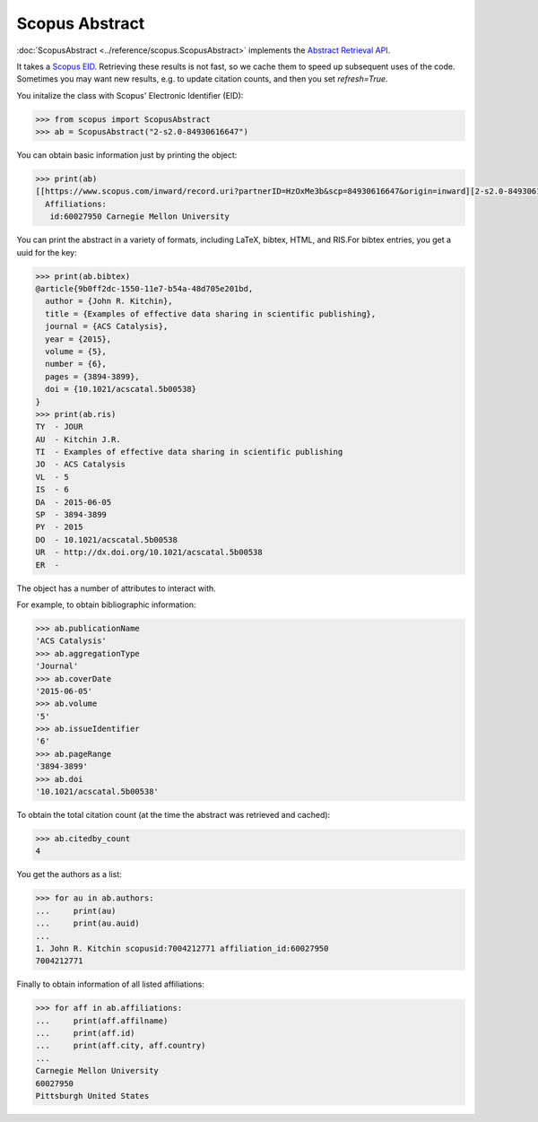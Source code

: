 Scopus Abstract
---------------

:doc:`ScopusAbstract <../reference/scopus.ScopusAbstract>` implements the `Abstract Retrieval API <https://api.elsevier.com/documentation/AbstractRetrievalAPI.wadl>`_.

It takes a `Scopus EID <http://kitchingroup.cheme.cmu.edu/blog/2015/06/07/Getting-a-Scopus-EID-from-a-DOI/>`_.  Retrieving these results is not fast, so we cache them to speed up subsequent uses of the code.  Sometimes you may want new results, e.g. to update citation counts, and then you set `refresh=True`.

You initalize the class with Scopus' Electronic Identifier (EID):

.. code-block:: python
   
    >>> from scopus import ScopusAbstract
    >>> ab = ScopusAbstract("2-s2.0-84930616647")

You can obtain basic information just by printing the object:

.. code-block:: python

    >>> print(ab)
    [[https://www.scopus.com/inward/record.uri?partnerID=HzOxMe3b&scp=84930616647&origin=inward][2-s2.0-84930616647]]  John R. Kitchin, Examples of effective data sharing in scientific publishing, ACS Catalysis, 5(6), p. 3894-3899, (2015). http://dx.doi.org/10.1021/acscatal.5b00538, https://www.scopus.com/inward/record.uri?partnerID=HzOxMe3b&scp=84930616647&origin=inward, cited 4 times (Scopus).
      Affiliations:
       id:60027950 Carnegie Mellon University


You can print the abstract in a variety of formats, including LaTeX, bibtex, HTML, and RIS.For bibtex entries, you get a uuid for the key:

.. code-block:: python

    >>> print(ab.bibtex)
    @article{9b0ff2dc-1550-11e7-b54a-48d705e201bd,
      author = {John R. Kitchin},
      title = {Examples of effective data sharing in scientific publishing},
      journal = {ACS Catalysis},
      year = {2015},
      volume = {5},
      number = {6},
      pages = {3894-3899},
      doi = {10.1021/acscatal.5b00538}
    }
    >>> print(ab.ris)
    TY  - JOUR
    AU  - Kitchin J.R.
    TI  - Examples of effective data sharing in scientific publishing
    JO  - ACS Catalysis
    VL  - 5
    IS  - 6
    DA  - 2015-06-05
    SP  - 3894-3899
    PY  - 2015
    DO  - 10.1021/acscatal.5b00538
    UR  - http://dx.doi.org/10.1021/acscatal.5b00538
    ER  - 


The object has a number of attributes to interact with.

For example, to obtain bibliographic information:

.. code-block:: python

    >>> ab.publicationName
    'ACS Catalysis'
    >>> ab.aggregationType
    'Journal'
    >>> ab.coverDate
    '2015-06-05'
    >>> ab.volume
    '5'
    >>> ab.issueIdentifier
    '6'
    >>> ab.pageRange
    '3894-3899'
    >>> ab.doi
    '10.1021/acscatal.5b00538'

To obtain the total citation count (at the time the abstract was retrieved and cached):

.. code-block:: python

    >>> ab.citedby_count
    4

You get the authors as a list:

.. code-block:: python

    >>> for au in ab.authors:
    ...     print(au)
    ...     print(au.auid)
    ... 
    1. John R. Kitchin scopusid:7004212771 affiliation_id:60027950
    7004212771


Finally to obtain information of all listed affiliations:

.. code-block:: python

    >>> for aff in ab.affiliations:
    ...     print(aff.affilname)
    ...     print(aff.id)
    ...     print(aff.city, aff.country)
    ...
    Carnegie Mellon University
    60027950
    Pittsburgh United States
